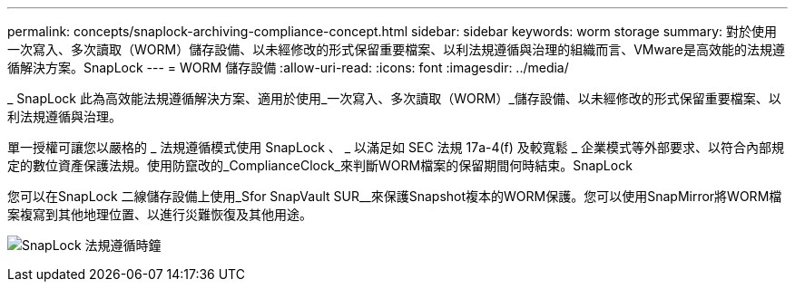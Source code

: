 ---
permalink: concepts/snaplock-archiving-compliance-concept.html 
sidebar: sidebar 
keywords: worm storage 
summary: 對於使用一次寫入、多次讀取（WORM）儲存設備、以未經修改的形式保留重要檔案、以利法規遵循與治理的組織而言、VMware是高效能的法規遵循解決方案。SnapLock 
---
= WORM 儲存設備
:allow-uri-read: 
:icons: font
:imagesdir: ../media/


[role="lead"]
_ SnapLock 此為高效能法規遵循解決方案、適用於使用_一次寫入、多次讀取（WORM）_儲存設備、以未經修改的形式保留重要檔案、以利法規遵循與治理。

單一授權可讓您以嚴格的 _ 法規遵循模式使用 SnapLock 、 _ 以滿足如 SEC 法規 17a-4(f) 及較寬鬆 _ 企業模式等外部要求、以符合內部規定的數位資產保護法規。使用防竄改的_ComplianceClock_來判斷WORM檔案的保留期間何時結束。SnapLock

您可以在SnapLock 二線儲存設備上使用_Sfor SnapVault SUR__來保護Snapshot複本的WORM保護。您可以使用SnapMirror將WORM檔案複寫到其他地理位置、以進行災難恢復及其他用途。

image:compliance-clock.gif["SnapLock 法規遵循時鐘"]
